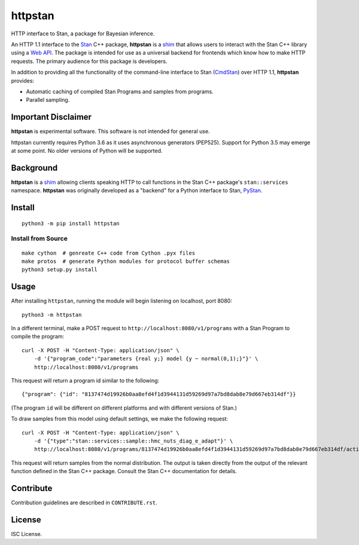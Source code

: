 ========
httpstan
========

.. image:: https://raw.githubusercontent.com/stan-dev/logos/master/logo.png
    :alt: Stan logo
    :scale: 20 %

|pypi| |travis|

HTTP interface to Stan, a package for Bayesian inference.

An HTTP 1.1 interface to the Stan_ C++ package, **httpstan** is a shim_ that
allows users to interact with the Stan C++ library using a `Web API`_. The
package is intended for use as a universal backend for frontends which know how
to make HTTP requests. The primary audience for this package is developers.

In addition to providing all the functionality of the command-line interface
to Stan (CmdStan_) over HTTP 1.1, **httpstan** provides:

* Automatic caching of compiled Stan Programs and samples from programs.
* Parallel sampling.

Important Disclaimer
====================
**httpstan** is experimental software. This software is not intended for general use.

httpstan currently requires Python 3.6 as it uses asynchronous generators (PEP525). Support for
Python 3.5 may emerge at some point. No older versions of Python will be supported.

Background
==========

**httpstan** is a shim_ allowing clients speaking HTTP to call functions in the
Stan C++ package's ``stan::services`` namespace. **httpstan** was originally
developed as a "backend" for a Python interface to Stan, PyStan_.

Install
=======

::

    python3 -m pip install httpstan

Install from Source
-------------------

::

    make cython  # genreate C++ code from Cython .pyx files
    make protos  # generate Python modules for protocol buffer schemas
    python3 setup.py install

Usage
=====

After installing ``httpstan``, running the module will begin listening on
localhost, port 8080::

    python3 -m httpstan

In a different terminal, make a POST request to
``http://localhost:8080/v1/programs`` with a Stan Program to compile the
program::

    curl -X POST -H "Content-Type: application/json" \
        -d '{"program_code":"parameters {real y;} model {y ~ normal(0,1);}"}' \
        http://localhost:8080/v1/programs

This request will return a program id similar to the following::

    {"program": {"id": "8137474d19926b0aa8efd4f1d3944131d59269d97a7bd8dab8e79d667eb314df"}}

(The program ``id`` will be different on different platforms and with different versions of Stan.)

To draw samples from this model using default settings, we make the following request::

    curl -X POST -H "Content-Type: application/json" \
        -d '{"type":"stan::services::sample::hmc_nuts_diag_e_adapt"}' \
        http://localhost:8080/v1/programs/8137474d19926b0aa8efd4f1d3944131d59269d97a7bd8dab8e79d667eb314df/actions

This request will return samples from the normal distribution. The output is
taken directly from the output of the relevant function defined in the Stan C++
package. Consult the Stan C++ documentation for details.

Contribute
==========

Contribution guidelines are described in ``CONTRIBUTE.rst``.

License
=======

ISC License.

.. _shim: https://en.wikipedia.org/wiki/Shim_%28computing%29
.. _`Web API`: https://en.wikipedia.org/wiki/Web_API
.. _CmdStan: http://mc-stan.org/interfaces/cmdstan.html
.. _PyStan: http://mc-stan.org/interfaces/pystan.html
.. _Stan: http://mc-stan.org/
.. _`OpenAPI documentation for httpstan`: api.html
.. _bash: https://en.wikipedia.org/wiki/Bash_%28Unix_shell%29

.. |pypi| image:: https://badge.fury.io/py/httpstan.png
    :target: https://badge.fury.io/py/httpstan
    :alt: pypi version

.. |travis| image:: https://travis-ci.org/stan-dev/httpstan.png?branch=master
    :target: https://travis-ci.org/stan-dev/httpstan
    :alt: travis-ci build status



